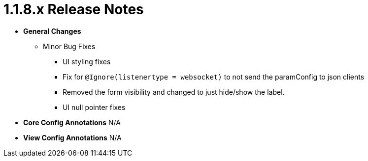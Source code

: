 [[release-notes-1.1.8.x]]
= 1.1.8.x Release Notes

* **General Changes**
** Minor Bug Fixes
*** UI styling fixes
*** Fix for `@Ignore(listenertype = websocket)` to not send the paramConfig to json clients
*** Removed the form visibility and changed to just hide/show the label.
*** UI null pointer fixes

* **Core Config Annotations**
N/A

* **View Config Annotations**
N/A
